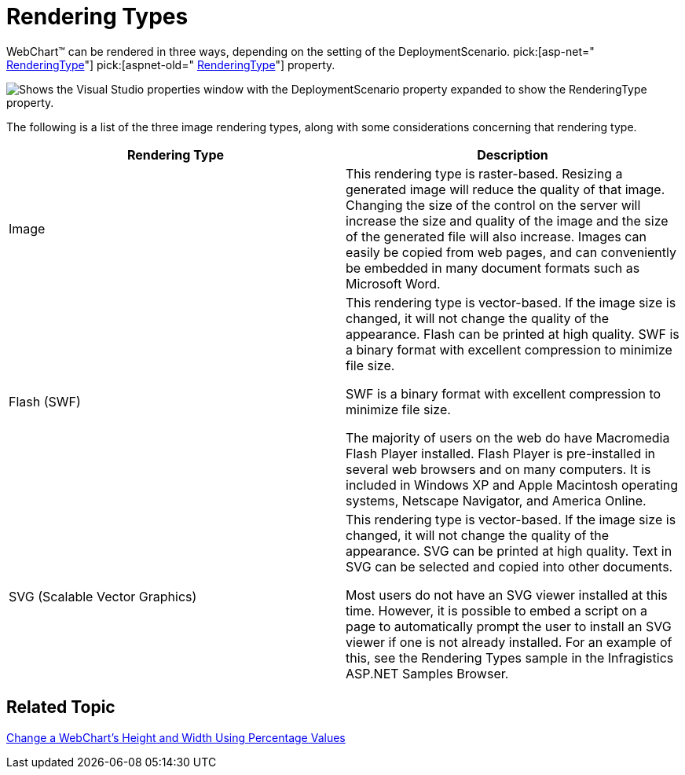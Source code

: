 ﻿////

|metadata|
{
    "name": "chart-rendering-types",
    "controlName": ["{WawChartName}"],
    "tags": [],
    "guid": "{1BDC9B7F-62C8-4311-9DEC-D2761758080E}",  
    "buildFlags": ["asp-net","aspnet-old"],
    "createdOn": "0001-01-01T00:00:00Z"
}
|metadata|
////

= Rendering Types

WebChart™ can be rendered in three ways, depending on the setting of the DeploymentScenario. pick:[asp-net=" link:infragistics4.webui.ultrawebchart.v{ProductVersion}~infragistics.ultrachart.shared.styles.renderingtype.html[RenderingType]"]  pick:[aspnet-old=" link:infragistics4.webui.ultrawebchart.v{ProductVersion}~infragistics.ultrachart.shared.styles.renderingtype.html[RenderingType]"]  property.

image::images/WebChart_RenderingTypes_01.png[Shows the Visual Studio properties window with the DeploymentScenario property expanded to show the RenderingType property.]

The following is a list of the three image rendering types, along with some considerations concerning that rendering type.

[options="header", cols="a,a"]
|====
|Rendering Type|Description

|Image
|This rendering type is raster-based. Resizing a generated image will reduce the quality of that image. Changing the size of the control on the server will increase the size and quality of the image and the size of the generated file will also increase. Images can easily be copied from web pages, and can conveniently be embedded in many document formats such as Microsoft Word.

|Flash (SWF)
|This rendering type is vector-based. If the image size is changed, it will not change the quality of the appearance. Flash can be printed at high quality. SWF is a binary format with excellent compression to minimize file size. 

SWF is a binary format with excellent compression to minimize file size. 

The majority of users on the web do have Macromedia Flash Player installed. Flash Player is pre-installed in several web browsers and on many computers. It is included in Windows XP and Apple Macintosh operating systems, Netscape Navigator, and America Online.

|SVG (Scalable Vector Graphics)
|This rendering type is vector-based. If the image size is changed, it will not change the quality of the appearance. SVG can be printed at high quality. Text in SVG can be selected and copied into other documents. 

Most users do not have an SVG viewer installed at this time. However, it is possible to embed a script on a page to automatically prompt the user to install an SVG viewer if one is not already installed. For an example of this, see the Rendering Types sample in the Infragistics ASP.NET Samples Browser.

|====

== Related Topic

link:chart-change-a-webcharts-height-and-width-using-percentage-values.html[Change a WebChart's Height and Width Using Percentage Values]